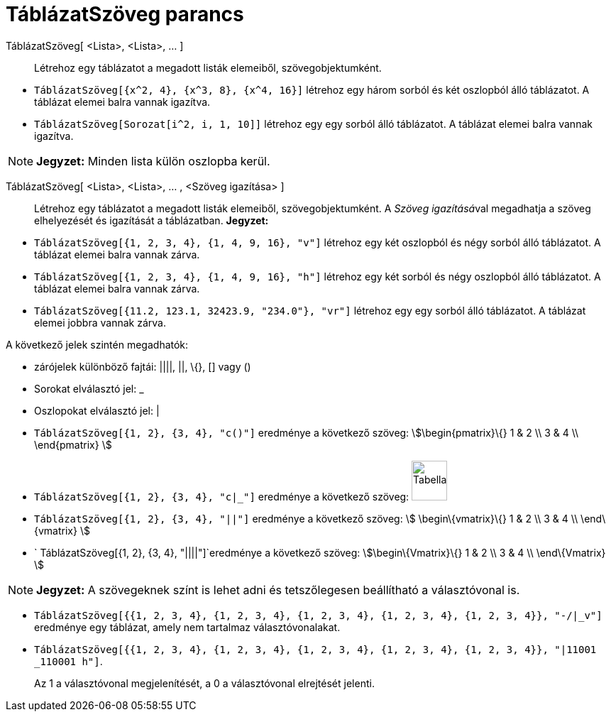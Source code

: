 = TáblázatSzöveg parancs
:page-en: commands/TableText
ifdef::env-github[:imagesdir: /hu/modules/ROOT/assets/images]

TáblázatSzöveg[ <Lista>, <Lista>, ... ]::
  Létrehoz egy táblázatot a megadott listák elemeiből, szövegobjektumként.

[EXAMPLE]
====

* `++TáblázatSzöveg[{x^2, 4}, {x^3, 8}, {x^4, 16}]++` létrehoz egy három sorból és két oszlopból álló táblázatot. A
táblázat elemei balra vannak igazítva.
* `++TáblázatSzöveg[Sorozat[i^2, i, 1, 10]]++` létrehoz egy egy sorból álló táblázatot. A táblázat elemei balra vannak
igazítva.

====

[NOTE]
====

*Jegyzet:* Minden lista külön oszlopba kerül.

====

TáblázatSzöveg[ <Lista>, <Lista>, ... , <Szöveg igazítása> ]::
  Létrehoz egy táblázatot a megadott listák elemeiből, szövegobjektumként. A __Szöveg igazításá__val megadhatja a szöveg
  elhelyezését és igazítását a táblázatban.
  *Jegyzet:*

[EXAMPLE]
====

* `++ TáblázatSzöveg[{1, 2, 3, 4}, {1, 4, 9, 16}, "v"]++` létrehoz egy két oszlopból és négy sorból álló táblázatot. A
táblázat elemei balra vannak zárva.
* `++ TáblázatSzöveg[{1, 2, 3, 4}, {1, 4, 9, 16}, "h"]++` létrehoz egy két sorból és négy oszlopból álló táblázatot. A
táblázat elemei balra vannak zárva.
* `++ TáblázatSzöveg[{11.2, 123.1, 32423.9, "234.0"}, "vr"]++` létrehoz egy egy sorból álló táblázatot. A táblázat
elemei jobbra vannak zárva.

====

A következő jelek szintén megadhatók:

* zárójelek különböző fajtái: ||||, ||, \{}, [] vagy ()
* Sorokat elválasztó jel: _
* Oszlopokat elválasztó jel: |

[EXAMPLE]
====

* `++ TáblázatSzöveg[{1, 2}, {3, 4}, "c()"]++` eredménye a következő szöveg: stem:[\begin{pmatrix}\{} 1 & 2 \\ 3 & 4 \\
\end{pmatrix} ]
* `++ TáblázatSzöveg[{1, 2}, {3, 4}, "c|_"]++` eredménye a következő szöveg:
image:50px-TabellaTesto.png[TabellaTesto.png,width=50,height=56]
* `++ TáblázatSzöveg[{1, 2}, {3, 4}, "||"]++` eredménye a következő szöveg: stem:[ \begin\{vmatrix}\{} 1 & 2 \\ 3 & 4 \\
\end\{vmatrix} ]
* `++ TáblázatSzöveg[{1, 2}, {3, 4}, "||||"]++`eredménye a következő szöveg: stem:[\begin\{Vmatrix}\{} 1 & 2 \\ 3 & 4 \\
\end\{Vmatrix} ]

====

[NOTE]
====

*Jegyzet:* A szövegeknek színt is lehet adni és tetszőlegesen beállítható a választóvonal is.

[EXAMPLE]
====

* `++ TáblázatSzöveg[{{1, 2, 3, 4}, {1, 2, 3, 4}, {1, 2, 3, 4}, {1, 2, 3, 4}, {1, 2, 3, 4}}, "-/|_v"]++` eredménye egy
táblázat, amely nem tartalmaz választóvonalakat.
* `++ TáblázatSzöveg[{{1, 2, 3, 4}, {1, 2, 3, 4}, {1, 2, 3, 4}, {1, 2, 3, 4}, {1, 2, 3, 4}}, "|11001 _110001 h"]++`.
+
Az 1 a választóvonal megjelenítését, a 0 a választóvonal elrejtését jelenti.

====

====
